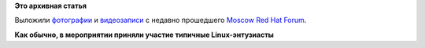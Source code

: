 .. title: Фото- и видеоматериалы с Moscow Red Hat Forum
.. slug: Фото-и-видеоматериалы-с-moscow-red-hat-forum
.. date: 2014-06-29 14:37:26
.. tags:
.. category:
.. link:
.. description:
.. type: text
.. author: Peter Lemenkov

**Это архивная статья**


Выложили
`фотографии <https://www.facebook.com/media/set/?set=a.681844791886850.1073741831.646389148765748>`__
и `видеозаписи <http://www.digitaloctober.ru/en/events/red_hat_forum>`__
с недавно прошедшего `Moscow Red Hat
Forum <http://moscow.redhat-forum.com/home>`__.

|image0|
**Как обычно, в мероприятии приняли участие типичные Linux-энтузиасты**

.. |image0| image:: https://fbcdn-sphotos-c-a.akamaihd.net/hphotos-ak-xpf1/t1.0-9/q71/10312712_682892758448720_2572379878487097348_n.jpg

